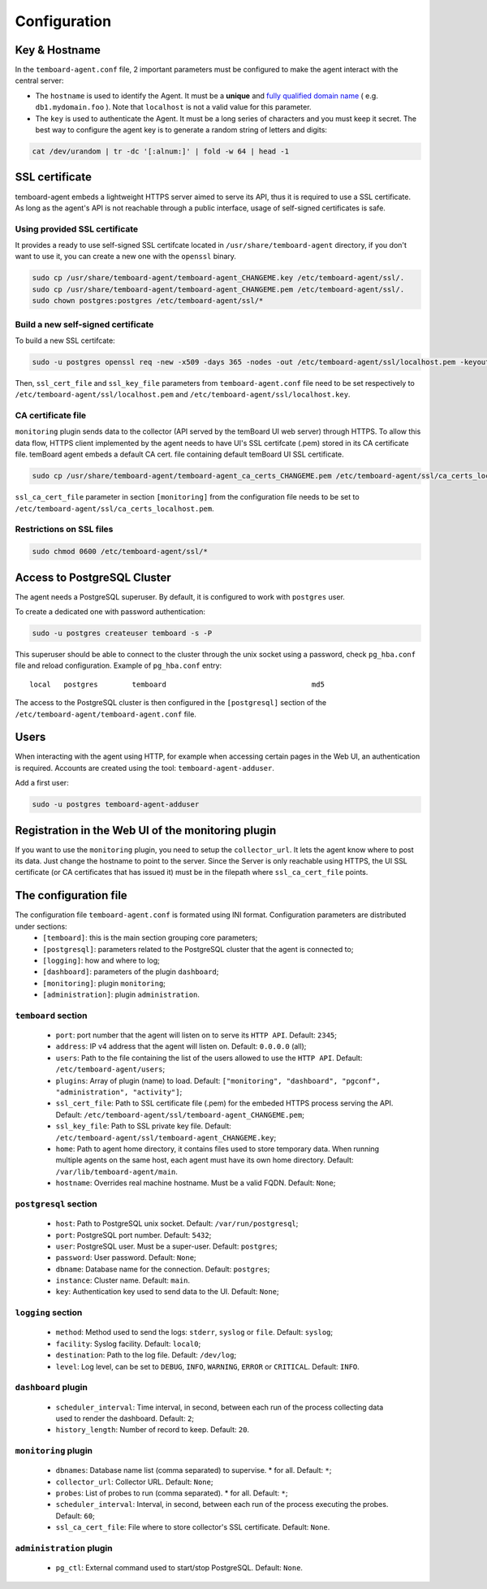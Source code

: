 .. _temboard-agent-configuration:

Configuration
=============

Key & Hostname
--------------

In the ``temboard-agent.conf`` file, 2 important parameters must be configured to make the agent interact with the central server:

* The ``hostname`` is used to identify the Agent. It must be a **unique** and
  `fully qualified domain name <https://en.wikipedia.org/wiki/Fully_qualified_domain_name>`_ ( e.g. ``db1.mydomain.foo`` ).
  Note that ``localhost`` is not a valid value for this parameter.

* The ``key`` is used to authenticate the Agent. It must be a long series of characters and you must keep it secret. The best
  way to configure the agent key is to generate a random string of letters and digits:

.. code-block:: bash

    cat /dev/urandom | tr -dc '[:alnum:]' | fold -w 64 | head -1


SSL certificate
---------------

temboard-agent embeds a lightweight HTTPS server aimed to serve its API, thus it is required to use a SSL certificate. As long as the agent's API is not reachable through a public interface, usage of self-signed certificates is safe.

Using provided SSL certificate
^^^^^^^^^^^^^^^^^^^^^^^^^^^^^^

It provides a ready to use self-signed SSL certifcate located in ``/usr/share/temboard-agent`` directory, if you don't want to use it, you can create a new one with the ``openssl`` binary.


.. code-block:: bash

    sudo cp /usr/share/temboard-agent/temboard-agent_CHANGEME.key /etc/temboard-agent/ssl/.
    sudo cp /usr/share/temboard-agent/temboard-agent_CHANGEME.pem /etc/temboard-agent/ssl/.
    sudo chown postgres:postgres /etc/temboard-agent/ssl/*


Build a new self-signed certificate
^^^^^^^^^^^^^^^^^^^^^^^^^^^^^^^^^^^

To build a new SSL certifcate:

.. code-block:: bash

    sudo -u postgres openssl req -new -x509 -days 365 -nodes -out /etc/temboard-agent/ssl/localhost.pem -keyout /etc/temboard-agent/ssl/localhost.key

Then, ``ssl_cert_file`` and ``ssl_key_file`` parameters from ``temboard-agent.conf`` file need to be set respectively to ``/etc/temboard-agent/ssl/localhost.pem`` and ``/etc/temboard-agent/ssl/localhost.key``.

CA certificate file
^^^^^^^^^^^^^^^^^^^

``monitoring`` plugin sends data to the collector (API served by the temBoard UI web server) through HTTPS. To allow this data flow, HTTPS client implemented by the agent needs to have UI's SSL certifcate (.pem) stored in its CA certificate file. temBoard agent embeds a default CA cert. file containing default temBoard UI SSL certificate.

.. code-block:: bash

    sudo cp /usr/share/temboard-agent/temboard-agent_ca_certs_CHANGEME.pem /etc/temboard-agent/ssl/ca_certs_localhost.pem

``ssl_ca_cert_file`` parameter in section ``[monitoring]`` from the configuration file needs to be set to ``/etc/temboard-agent/ssl/ca_certs_localhost.pem``.

Restrictions on SSL files
^^^^^^^^^^^^^^^^^^^^^^^^^

.. code-block:: bash

    sudo chmod 0600 /etc/temboard-agent/ssl/*

Access to PostgreSQL Cluster
----------------------------

The agent needs a PostgreSQL superuser. By default, it is configured to work with ``postgres`` user.

To create a dedicated one with password authentication:

.. code-block:: bash

    sudo -u postgres createuser temboard -s -P

This superuser should be able to connect to the cluster through the unix socket using a password, check ``pg_hba.conf`` file and reload configuration.
Example of ``pg_hba.conf`` entry: ::

    local   postgres        temboard                                  md5

The access to the PostgreSQL cluster is then configured in the ``[postgresql]`` section of the ``/etc/temboard-agent/temboard-agent.conf`` file.

Users
-----

When interacting with the agent using HTTP, for example when accessing certain pages in the Web UI, an authentication is required. Accounts are created using the tool: ``temboard-agent-adduser``.

Add a first user:

.. code-block:: bash

    sudo -u postgres temboard-agent-adduser

Registration in the Web UI of the monitoring plugin
---------------------------------------------------

If you want to use the ``monitoring`` plugin, you need to setup the ``collector_url``. It lets the agent know where to post its data.
Just change the hostname to point to the server. Since the Server is only reachable using HTTPS, the UI SSL certificate
(or CA certificates that has issued it) must be in the filepath where ``ssl_ca_cert_file`` points.


The configuration file
----------------------

The configuration file ``temboard-agent.conf`` is formated using INI format. Configuration parameters are distributed under sections:
  - ``[temboard]``: this is the main section grouping core parameters;
  - ``[postgresql]``: parameters related to the PostgreSQL cluster that the agent is connected to;
  - ``[logging]``: how and where to log;
  - ``[dashboard]``: parameters of the plugin ``dashboard``;
  - ``[monitoring]``: plugin ``monitoring``;
  - ``[administration]``: plugin ``administration``.

``temboard`` section
^^^^^^^^^^^^^^^^^^^^

  - ``port``: port number that the agent will listen on to serve its ``HTTP API``. Default: ``2345``;
  - ``address``: IP v4 address that the agent will listen on. Default: ``0.0.0.0`` (all);
  - ``users``: Path to the file containing the list of the users allowed to use the ``HTTP API``. Default: ``/etc/temboard-agent/users``;
  - ``plugins``: Array of plugin (name) to load. Default: ``["monitoring", "dashboard", "pgconf", "administration", "activity"]``;
  - ``ssl_cert_file``: Path to SSL certificate file (.pem) for the embeded HTTPS process serving the API. Default: ``/etc/temboard-agent/ssl/temboard-agent_CHANGEME.pem``;
  - ``ssl_key_file``: Path to SSL private key file. Default: ``/etc/temboard-agent/ssl/temboard-agent_CHANGEME.key``;
  - ``home``: Path to agent home directory, it contains files used to store temporary data. When running multiple agents on the same host, each agent must have its own home directory. Default: ``/var/lib/temboard-agent/main``.
  - ``hostname``: Overrides real machine hostname. Must be a valid FQDN. Default: ``None``;

``postgresql`` section
^^^^^^^^^^^^^^^^^^^^^^

  - ``host``: Path to PostgreSQL unix socket. Default: ``/var/run/postgresql``;
  - ``port``: PostgreSQL port number. Default: ``5432``;
  - ``user``: PostgreSQL user. Must be a super-user. Default: ``postgres``;
  - ``password``: User password. Default: ``None``;
  - ``dbname``: Database name for the connection. Default: ``postgres``;
  - ``instance``: Cluster name. Default: ``main``.
  - ``key``: Authentication key used to send data to the UI. Default: ``None``;

``logging`` section
^^^^^^^^^^^^^^^^^^^

  - ``method``: Method used to send the logs: ``stderr``, ``syslog`` or ``file``. Default: ``syslog``;
  - ``facility``: Syslog facility. Default: ``local0``;
  - ``destination``: Path to the log file. Default: ``/dev/log``;
  - ``level``: Log level, can be set to ``DEBUG``, ``INFO``, ``WARNING``, ``ERROR`` or ``CRITICAL``. Default: ``INFO``.

``dashboard`` plugin
^^^^^^^^^^^^^^^^^^^^

  - ``scheduler_interval``: Time interval, in second, between each run of the process collecting data used to render the dashboard. Default: ``2``;
  - ``history_length``: Number of record to keep. Default: ``20``.

``monitoring`` plugin
^^^^^^^^^^^^^^^^^^^^^

  - ``dbnames``: Database name list (comma separated) to supervise. * for all. Default: ``*``;
  - ``collector_url``: Collector URL. Default: ``None``;
  - ``probes``: List of probes to run (comma separated). * for all. Default: ``*``;
  - ``scheduler_interval``: Interval, in second, between each run of the process executing the probes. Default: ``60``;
  - ``ssl_ca_cert_file``: File where to store collector's SSL certificate. Default: ``None``.

``administration`` plugin
^^^^^^^^^^^^^^^^^^^^^^^^^

  - ``pg_ctl``: External command used to start/stop PostgreSQL. Default: ``None``.
